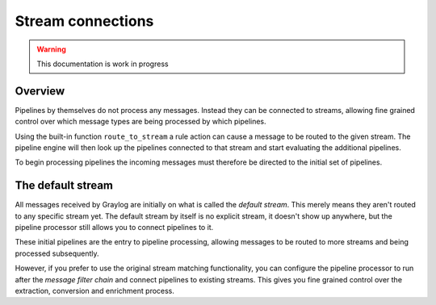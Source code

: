 ******************
Stream connections
******************

.. warning:: This documentation is work in progress

Overview
========

Pipelines by themselves do not process any messages. Instead they can be connected to streams, allowing fine grained control
over which message types are being processed by which pipelines.

Using the built-in function ``route_to_stream`` a rule action can cause a message to be routed to the given stream. The pipeline
engine will then look up the pipelines connected to that stream and start evaluating the additional pipelines.

To begin processing pipelines the incoming messages must therefore be directed to the initial set of pipelines.

The default stream
==================

.. _default_stream:

All messages received by Graylog are initially on what is called the *default stream*. This merely means they aren't routed to
any specific stream yet. The default stream by itself is no explicit stream, it doesn't show up anywhere, but the pipeline
processor still allows you to connect pipelines to it.

These initial pipelines are the entry to pipeline processing, allowing messages to be routed to more streams and being processed subsequently.

However, if you prefer to use the original stream matching functionality, you can configure the pipeline processor to run after the
*message filter chain* and connect pipelines to existing streams. This gives you fine grained control over the extraction, conversion
and enrichment process.


